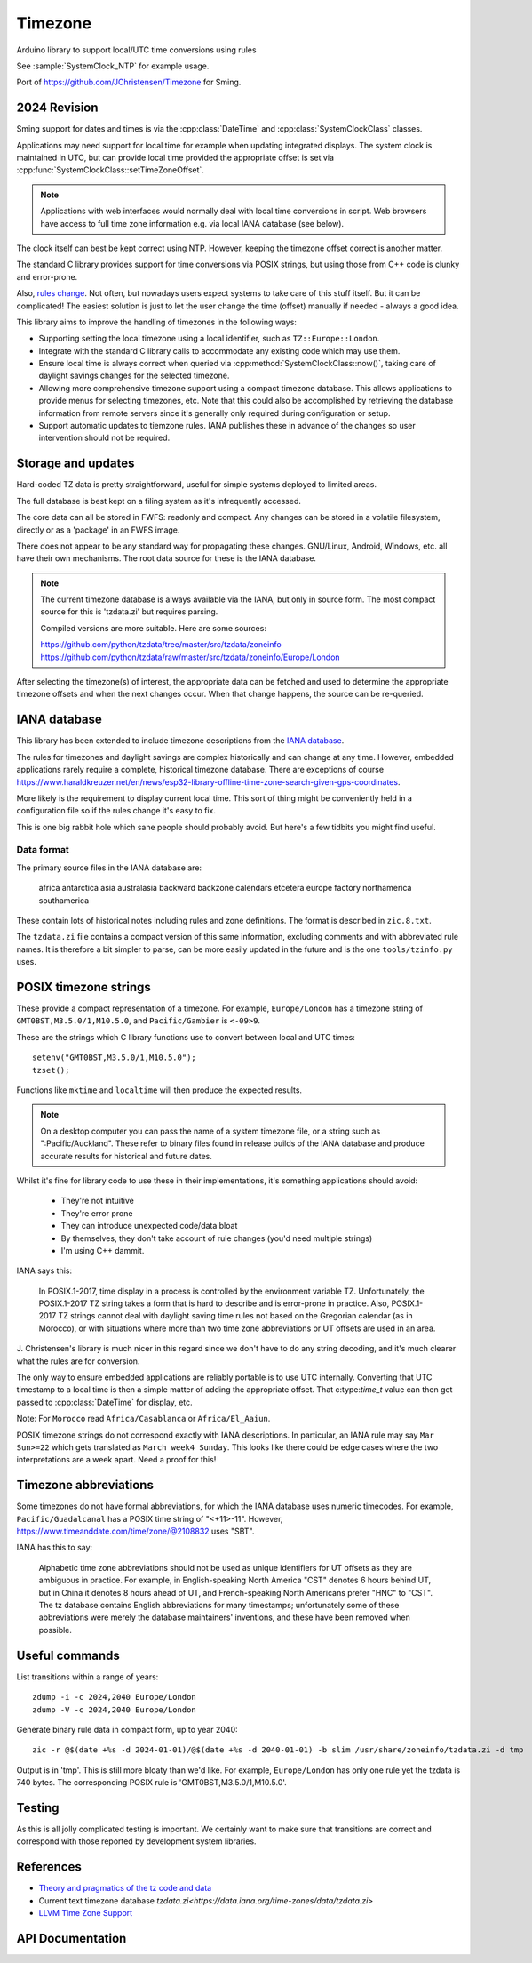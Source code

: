 Timezone
========

Arduino library to support local/UTC time conversions using rules

See :sample:`SystemClock_NTP` for example usage.

Port of https://github.com/JChristensen/Timezone for Sming.


2024 Revision
-------------

Sming support for dates and times is via the :cpp:class:`DateTime` and :cpp:class:`SystemClockClass` classes.

Applications may need support for local time for example when updating integrated displays.
The system clock is maintained in UTC, but can provide local time provided the appropriate offset is
set via :cpp:func:`SystemClockClass::setTimeZoneOffset`.

.. note::
   
   Applications with web interfaces would normally deal with local time conversions in script.
   Web browsers have access to full time zone information e.g. via local IANA database (see below).

The clock itself can best be kept correct using NTP.
However, keeping the timezone offset correct is another matter.

The standard C library provides support for time conversions via POSIX strings,
but using those from C++ code is clunky and error-prone.

Also, `rules change <https://www.timeanddate.com/time/europe/eu-dst.html>`__.
Not often, but nowadays users expect systems to take care of this stuff itself.
But it can be complicated!
The easiest solution is just to let the user change the time (offset) manually if needed - always a good idea.

This library aims to improve the handling of timezones in the following ways:

-  Supporting setting the local timezone using a local identifier, such as ``TZ::Europe::London``.
-  Integrate with the standard C library calls to accommodate any existing code which may use them.
-  Ensure local time is always correct when queried via :cpp:method:`SystemClockClass::now()`,
   taking care of daylight savings changes for the selected timezone.
-  Allowing more comprehensive timezone support using a compact timezone database.
   This allows applications to provide menus for selecting timezones, etc.
   Note that this could also be accomplished by retrieving the database information from remote servers
   since it's generally only required during configuration or setup.
-  Support automatic updates to tiemzone rules. IANA publishes these in advance of the changes
   so user intervention should not be required.


Storage and updates
-------------------

Hard-coded TZ data is pretty straightforward, useful for simple systems deployed to limited areas.

The full database is best kept on a filing system as it's infrequently accessed.

The core data can all be stored in FWFS: readonly and compact.
Any changes can be stored in a volatile filesystem, directly or as a 'package' in an FWFS image.

There does not appear to be any standard way for propagating these changes.
GNU/Linux, Android, Windows, etc. all have their own mechanisms.
The root data source for these is the IANA database.

.. note::

   The current timezone database is always available via the IANA, but only in source form.
   The most compact source for this is 'tzdata.zi' but requires parsing.

   Compiled versions are more suitable. Here are some sources:

   https://github.com/python/tzdata/tree/master/src/tzdata/zoneinfo
   https://github.com/python/tzdata/raw/master/src/tzdata/zoneinfo/Europe/London

After selecting the timezone(s) of interest, the appropriate data can be fetched and used to determine
the appropriate timezone offsets and when the next changes occur.
When that change happens, the source can be re-queried.


IANA database
-------------

This library has been extended to include timezone descriptions from the
`IANA database <https://www.iana.org/time-zones>`__.

The rules for timezones and daylight savings are complex historically and can change at any time.
However, embedded applications rarely require a complete, historical timezone database.
There are exceptions of course
https://www.haraldkreuzer.net/en/news/esp32-library-offline-time-zone-search-given-gps-coordinates.

More likely is the requirement to display current local time.
This sort of thing might be conveniently held in a configuration file so if the rules change
it's easy to fix.

This is one big rabbit hole which sane people should probably avoid.
But here's a few tidbits you might find useful.


Data format
~~~~~~~~~~~

The primary source files in the IANA database are:

   africa
   antarctica
   asia
   australasia
   backward
   backzone
   calendars
   etcetera
   europe
   factory
   northamerica
   southamerica

These contain lots of historical notes including rules and zone definitions.
The format is described in ``zic.8.txt``.

The ``tzdata.zi`` file contains a compact version of this same information,
excluding comments and with abbreviated rule names.
It is therefore a bit simpler to parse, can be more easily updated in the future
and is the one ``tools/tzinfo.py`` uses.


POSIX timezone strings
----------------------

These provide a compact representation of a timezone.
For example, ``Europe/London`` has a timezone string of ``GMT0BST,M3.5.0/1,M10.5.0``,
and ``Pacific/Gambier`` is ``<-09>9``.

These are the strings which C library functions use to convert between local and UTC times::

   setenv("GMT0BST,M3.5.0/1,M10.5.0");
   tzset();

Functions like ``mktime`` and ``localtime`` will then produce the expected results.

.. note::

   On a desktop computer you can pass the name of a system timezone file,
   or a string such as ":Pacific/Auckland".
   These refer to binary files found in release builds of the IANA database
   and produce accurate results for historical and future dates.

Whilst it's fine for library code to use these in their implementations, it's something applications
should avoid:

   - They're not intuitive
   - They're error prone
   - They can introduce unexpected code/data bloat
   - By themselves, they don't take account of rule changes (you'd need multiple strings)
   - I'm using C++ dammit.


IANA says this:

   In POSIX.1-2017, time display in a process is controlled by the environment variable TZ.
   Unfortunately, the POSIX.1-2017 TZ string takes a form that is hard to describe and is
   error-prone in practice.
   Also, POSIX.1-2017 TZ strings cannot deal with daylight saving time rules not based on
   the Gregorian calendar (as in Morocco), or with situations where more than two time zone
   abbreviations or UT offsets are used in an area.

J. Christensen's library is much nicer in this regard since we don't have to do
any string decoding, and it's much clearer what the rules are for conversion.

The only way to ensure embedded applications are reliably portable is to use UTC internally.
Converting that UTC timestamp to a local time is then a simple matter of adding the
appropriate offset. That c:type:`time_t` value can then get passed to :cpp:class:`DateTime`
for display, etc.


Note: For ``Morocco`` read ``Africa/Casablanca`` or ``Africa/El_Aaiun``.


POSIX timezone strings do not correspond exactly with IANA descriptions.
In particular, an IANA rule may say ``Mar Sun>=22`` which gets translated as ``March week4 Sunday``.
This looks like there could be edge cases where the two interpretations are a week apart.
Need a proof for this!


Timezone abbreviations
----------------------

Some timezones do not have formal abbreviations, for which the IANA database uses numeric timecodes.
For example, ``Pacific/Guadalcanal`` has a POSIX time string of "<+11>-11".
However, https://www.timeanddate.com/time/zone/@2108832 uses "SBT".

IANA has this to say:

   Alphabetic time zone abbreviations should not be used as unique identifiers for UT offsets as they
   are ambiguous in practice.
   For example, in English-speaking North America "CST" denotes 6 hours behind UT, but in China it
   denotes 8 hours ahead of UT, and French-speaking North Americans prefer "HNC" to "CST".
   The tz database contains English abbreviations for many timestamps; unfortunately some of these
   abbreviations were merely the database maintainers' inventions, and these have been removed when
   possible.


Useful commands
---------------

List transitions within a range of years::

   zdump -i -c 2024,2040 Europe/London
   zdump -V -c 2024,2040 Europe/London

Generate binary rule data in compact form, up to year 2040::

   zic -r @$(date +%s -d 2024-01-01)/@$(date +%s -d 2040-01-01) -b slim /usr/share/zoneinfo/tzdata.zi -d tmp

Output is in 'tmp'.
This is still more bloaty than we'd like.
For example, ``Europe/London`` has only one rule yet the tzdata is 740 bytes.
The corresponding POSIX rule is 'GMT0BST,M3.5.0/1,M10.5.0'.


Testing
-------

As this is all jolly complicated testing is important.
We certainly want to make sure that transitions are correct and correspond with those reported by
development system libraries.



References
----------

- `Theory and pragmatics of the tz code and data <https://data.iana.org/time-zones/theory.html>`__
- Current text timezone database `tzdata.zi<https://data.iana.org/time-zones/data/tzdata.zi>`
- `LLVM Time Zone Support <https://libcxx.llvm.org/DesignDocs/TimeZone.html>`__


API Documentation
-----------------

.. doxygenclass:: Timezone
   :members:

.. doxygenstruct:: TimeChangeRule
   :members:

.. doxygenenum:: week_t
.. doxygenenum:: dow_t
.. doxygenenum:: month_t
